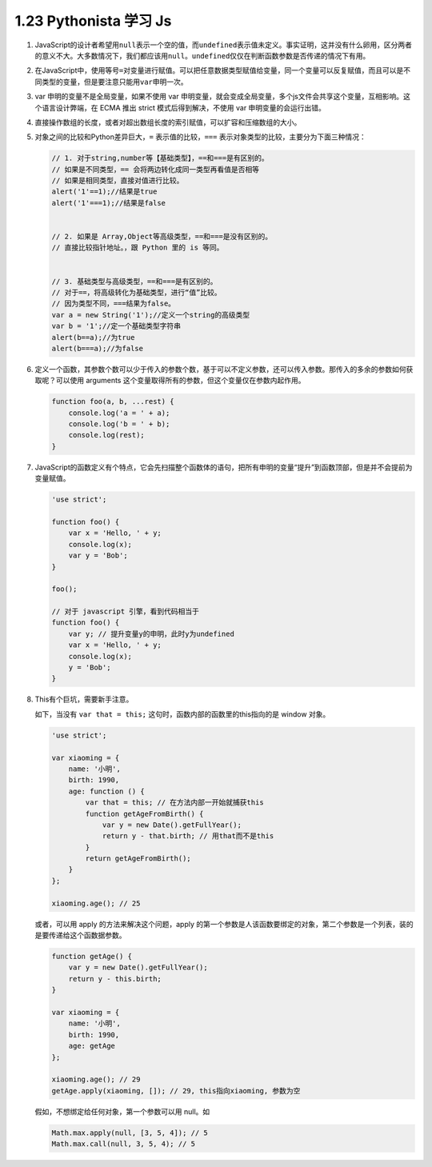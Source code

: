 1.23 Pythonista 学习 Js
=======================

1. JavaScript的设计者希望用\ ``null``\ 表示一个空的值，而\ ``undefined``\ 表示值未定义。事实证明，这并没有什么卵用，区分两者的意义不大。大多数情况下，我们都应该用\ ``null``\ 。\ ``undefined``\ 仅仅在判断函数参数是否传递的情况下有用。

2. 在JavaScript中，使用等号\ ``=``\ 对变量进行赋值。可以把任意数据类型赋值给变量，同一个变量可以反复赋值，而且可以是不同类型的变量，但是要注意只能用\ ``var``\ 申明一次。

3. var 申明的变量不是全局变量，如果不使用 var
   申明变量，就会变成全局变量，多个js文件会共享这个变量，互相影响。这个语言设计弊端，在
   ECMA 推出 strict 模式后得到解决，不使用 var 申明变量的会运行出错。

4. 直接操作数组的长度，或者对超出数组长度的索引赋值，可以扩容和压缩数组的大小。

5. 对象之间的比较和Python差异巨大，\ ``=`` 表示值的比较，\ ``===``
   表示对象类型的比较，主要分为下面三种情况：

   .. code:: javascript

      // 1. 对于string,number等【基础类型】，==和===是有区别的。
      // 如果是不同类型，== 会将两边转化成同一类型再看值是否相等
      // 如果是相同类型，直接对值进行比较。
      alert('1'==1);//结果是true
      alert('1'===1);//结果是false


      // 2. 如果是 Array,Object等高级类型，==和===是没有区别的。
      // 直接比较指针地址。，跟 Python 里的 is 等同。


      // 3. 基础类型与高级类型，==和===是有区别的。
      // 对于==，将高级转化为基础类型，进行“值”比较。
      // 因为类型不同，===结果为false。
      var a = new String('1');//定义一个string的高级类型
      var b = '1';//定一个基础类型字符串
      alert(b==a);//为true
      alert(b===a);//为false

6. 定义一个函数，其参数个数可以少于传入的参数个数，基于可以不定义参数，还可以传入参数。那传入的多余的参数如何获取呢？可以使用
   arguments 这个变量取得所有的参数，但这个变量仅在参数内起作用。

   .. code:: python

      function foo(a, b, ...rest) {
          console.log('a = ' + a);
          console.log('b = ' + b);
          console.log(rest);
      }

7. JavaScript的函数定义有个特点，它会先扫描整个函数体的语句，把所有申明的变量“提升”到函数顶部，但是并不会提前为变量赋值。

   .. code:: javascript

      'use strict';

      function foo() {
          var x = 'Hello, ' + y;
          console.log(x);
          var y = 'Bob';
      }

      foo();

      // 对于 javascript 引擎，看到代码相当于
      function foo() {
          var y; // 提升变量y的申明，此时y为undefined
          var x = 'Hello, ' + y;
          console.log(x);
          y = 'Bob';
      }

8. This有个巨坑，需要新手注意。

   如下，当没有 ``var that = this;``
   这句时，函数内部的函数里的this指向的是 window 对象。

   .. code:: javascript

      'use strict';

      var xiaoming = {
          name: '小明',
          birth: 1990,
          age: function () {
              var that = this; // 在方法内部一开始就捕获this
              function getAgeFromBirth() {
                  var y = new Date().getFullYear();
                  return y - that.birth; // 用that而不是this
              }
              return getAgeFromBirth();
          }
      };

      xiaoming.age(); // 25

   或者，可以用 apply 的方法来解决这个问题，apply
   的第一个参数是人该函数要绑定的对象，第二个参数是一个列表，装的是要传递给这个函数据参数。

   .. code:: javascript

      function getAge() {
          var y = new Date().getFullYear();
          return y - this.birth;
      }

      var xiaoming = {
          name: '小明',
          birth: 1990,
          age: getAge
      };

      xiaoming.age(); // 29
      getAge.apply(xiaoming, []); // 29, this指向xiaoming, 参数为空

   假如，不想绑定给任何对象，第一个参数可以用 null。如

   .. code:: javascript

      Math.max.apply(null, [3, 5, 4]); // 5
      Math.max.call(null, 3, 5, 4); // 5

.. figure:: http://image.python-online.cn/20191117155836.png
   :alt: 关注公众号，获取最新干货！

